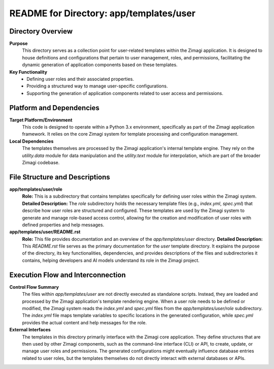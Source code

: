 =====================================================
README for Directory: app/templates/user
=====================================================

Directory Overview
------------------

**Purpose**
   This directory serves as a collection point for user-related templates within the Zimagi application. It is designed to house definitions and configurations that pertain to user management, roles, and permissions, facilitating the dynamic generation of application components based on these templates.

**Key Functionality**
   *   Defining user roles and their associated properties.
   *   Providing a structured way to manage user-specific configurations.
   *   Supporting the generation of application components related to user access and permissions.


Platform and Dependencies
-------------------------

**Target Platform/Environment**
   This code is designed to operate within a Python 3.x environment, specifically as part of the Zimagi application framework. It relies on the core Zimagi system for template processing and configuration management.

**Local Dependencies**
   The templates themselves are processed by the Zimagi application's internal template engine. They rely on the `utility.data` module for data manipulation and the `utility.text` module for interpolation, which are part of the broader Zimagi codebase.


File Structure and Descriptions
-------------------------------

**app/templates/user/role**
     **Role:** This is a subdirectory that contains templates specifically for defining user roles within the Zimagi system.
     **Detailed Description:** The `role` subdirectory holds the necessary template files (e.g., `index.yml`, `spec.yml`) that describe how user roles are structured and configured. These templates are used by the Zimagi system to generate and manage role-based access control, allowing for the creation and modification of user roles with defined properties and help messages.

**app/templates/user/README.rst**
     **Role:** This file provides documentation and an overview of the `app/templates/user` directory.
     **Detailed Description:** This `README.rst` file serves as the primary documentation for the `user` template directory. It explains the purpose of the directory, its key functionalities, dependencies, and provides descriptions of the files and subdirectories it contains, helping developers and AI models understand its role in the Zimagi project.


Execution Flow and Interconnection
----------------------------------

**Control Flow Summary**
   The files within `app/templates/user` are not directly executed as standalone scripts. Instead, they are loaded and processed by the Zimagi application's template rendering engine. When a user role needs to be defined or modified, the Zimagi system reads the `index.yml` and `spec.yml` files from the `app/templates/user/role` subdirectory. The `index.yml` file maps template variables to specific locations in the generated configuration, while `spec.yml` provides the actual content and help messages for the role.

**External Interfaces**
   The templates in this directory primarily interface with the Zimagi core application. They define structures that are then used by other Zimagi components, such as the command-line interface (CLI) or API, to create, update, or manage user roles and permissions. The generated configurations might eventually influence database entries related to user roles, but the templates themselves do not directly interact with external databases or APIs.

